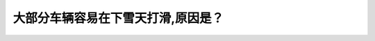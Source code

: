 .. raw:: html

   <div class="question-page">
   <div class="test-name">加拿大BC省驾照笔试题库(小红书200题在线版)|2024版</div>

.. meta::
   :description: 大部分车辆容易在下雪天打滑,原因是？
   :keywords: 温哥华驾照笔试,  温哥华驾照,  BC省驾照笔试下雪天, 路面结冰, 车辆打滑, 驾驶安全

.. raw:: html

   <div class="question-card">


大部分车辆容易在下雪天打滑,原因是？
====================================

.. raw:: html

   <hr>

.. raw:: html

   <div id="q173" class="quiz">
       <div class="option" id="q173-A" onclick="selectOption('q173', 'A', false)">
           A. 速度太快
       </div>
       <div class="option" id="q173-B" onclick="selectOption('q173', 'B', false)">
           B. 刹车太急
       </div>
       <div class="option" id="q173-C" onclick="selectOption('q173', 'C', true)">
           C. 轮胎太旧没有线纹
       </div>
       <div class="option" id="q173-D" onclick="selectOption('q173', 'D', false)">
           D. 因为路面结冰
       </div>
       <p id="q173-result" class="result"></p>
   </div>

   <hr>

.. dropdown:: ►|explanation|

   轮胎太旧没有线纹会导致车辆在下雪天打滑，因此需要定期更换新的轮胎。

.. raw:: html

   <div class="nav-buttons">
       <a href="q172.html" class="button">|prev_question|</a>
       <span class="page-indicator">173 / 200</span>
       <a href="q174.html" class="button">|next_question|</a>
   </div>
   </div>

   </div>
